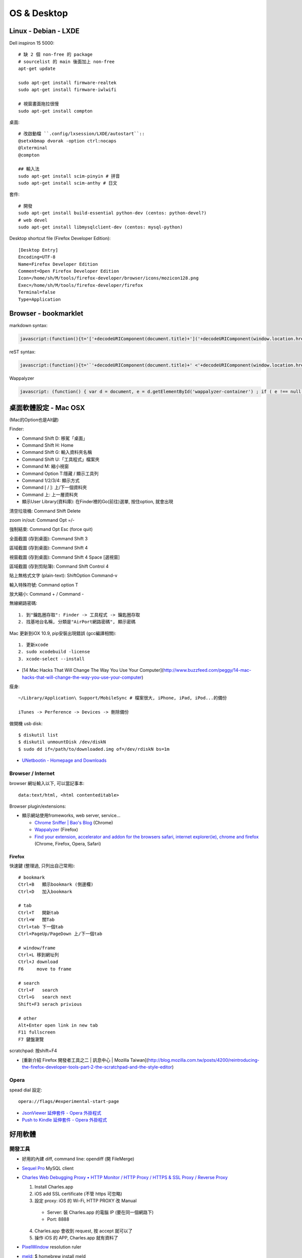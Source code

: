 OS & Desktop
================

Linux - Debian - LXDE
-------------------------


Dell inspiron 15 5000::

  # 缺 2 個 non-free 的 package
  # sourcelist 的 main 後面加上 non-free
  apt-get update
  
  sudo apt-get install firmware-realtek
  sudo apt-get install firmware-iwlwifi

  # 視窗畫面拖拉很慢
  sudo apt-get install compton

桌面::

  # 改啟動檔 ``.config/lxsession/LXDE/autostart``::
  @setxkbmap dvorak -option ctrl:nocaps
  @lxterminal
  @compton

  ## 輸入法
  sudo apt-get install scim-pinyin # 拼音
  sudo apt-get install scim-anthy # 日文

套件::

  # 開發  
  sudo apt-get install build-essential python-dev (centos: python-devel?)
  # web devel
  sudo apt-get install libmysqlclient-dev (centos: mysql-python)
  

Desktop shortcut file (Firefox Developer Edition)::

  [Desktop Entry]
  Encoding=UTF-8
  Name=Firefox Developer Edition
  Comment=Open Firefox Developer Edition
  Icon=/home/sh/M/tools/firefox-developer/browser/icons/mozicon128.png
  Exec=/home/sh/M/tools/firefox-developer/firefox
  Terminal=false
  Type=Application
    
  
Browser - bookmarklet
----------------------------

markdown syntax:

.. code-block:: javascript

   javascript:(function(){t='['+decodeURIComponent(document.title)+']('+decodeURIComponent(window.location.href)+')';win=window.open('','_new','location=no,links=no,scrollbars=no,toolbar=no,width=550,height=150');win.document.write('<form><textarea name="a" rows="5" cols="50" onClick="javascript:this.form.a.focus();this.form.a.select();">'+t+'</textarea></form>');})()

reST syntax:

.. code-block:: javascript

   javascript:(function(){t='`'+decodeURIComponent(document.title)+' <'+decodeURIComponent(window.location.href)+'>`__';win=window.open('','_new','location=no,links=no,scrollbars=no,toolbar=no,width=550,height=150');win.document.write('<form><textarea name="a" rows="5" cols="50" onClick="javascript:this.form.a.focus();this.form.a.select();">'+t+'</textarea></form>');})()

Wappalyzer

.. code-block:: javascript

   javascript: (function() { var d = document, e = d.getElementById('wappalyzer-container') ; if ( e !== null ) { d.body.removeChild(e); } var u = 'https://wappalyzer.com/bookmarklet/', t = new Date().getTime(), c = d.createElement('div'), p = d.createElement('div'), l = d.createElement('link'), s = d.createElement('script') ; c.setAttribute('id', 'wappalyzer-container'); l.setAttribute('rel', 'stylesheet'); l.setAttribute('href', u + 'css/wappalyzer.css'); d.head.appendChild(l); p.setAttribute('id', 'wappalyzer-pending'); p.setAttribute('style', 'background-image: url(' + u + 'images/pending.gif) !important'); c.appendChild(p); s.setAttribute('src', u + 'js/wappalyzer.js?' + t); s.onload = function() { s = d.createElement('script'); s.setAttribute('src', u + 'js/apps.js?' + t); s.onload = function() { s = d.createElement('script'); s.setAttribute('src', u + 'js/driver.js?' + t); c.appendChild(s); }; c.appendChild(s); }; c.appendChild(s); d.body.appendChild(c); })();                

   
桌面軟體設定 - Mac OSX
---------------------------

(Mac的Option也是Alt鍵)

Finder:

* Command Shift D: 移駕「桌面」
* Command Shift H: Home
* Command Shift G: 輸入資料夾名稱
* Command Shift U:「工具程式」檔案夾
* Command M: 縮小視窗
* Command Option T:隱藏 / 顯示工具列
* Command 1/2/3/4: 顯示方式
* Command [ / ]: 上/下一個資料夾
* Command 上: 上一層資料夾 
* 顯示User Library(資料庫): 在Finder裡的Go(前往)選單, 按住option, 就會出現

清空垃圾桶: Command Shift Delete

zoom in/out: Command Opt =/-

強制結束: Command Opt Esc (force quit)

全面截圖 (存到桌面): Command Shift 3

區域截圖 (存到桌面): Command Shift 4

視窗截圖 (存到桌面): Command Shift 4 Space [選視窗]

區域截圖 (存到剪貼簿): Command Shift Control 4

貼上無格式文字 (plain-text): ShiftOption Command-v

輸入特殊符號: Command option T

放大縮小: Command + / Command -


無線網路密碼::

  1. 到"鑰匙圈存取": Finder -> 工具程式 -> 鑰匙圈存取
  2. 找基地台名稱, 分類是"AirPort網路密碼", 顯示密碼


Mac 更新到iOX 10.9, pip安裝出現錯誤 (gcc編譯相關)::

  1. 更新xcode
  2. sudo xcodebuild -license
  3. xcode-select --install 


* [14 Mac Hacks That Will Change The Way You Use Your Computer](http://www.buzzfeed.com/peggy/14-mac-hacks-that-will-change-the-way-you-use-your-computer)



瘦身::

  ~/Library/Application\ Support/MobileSync # 檔案很大, iPhone, iPad, iPod...的備份

  iTunes -> Perference -> Devices -> 刪除備份


做開機 usb disk::
  
  $ diskutil list
  $ diskutil unmountDisk /dev/diskN
  $ sudo dd if=/path/to/downloaded.img of=/dev/rdiskN bs=1m

* `UNetbootin - Homepage and Downloads <http://unetbootin.sourceforge.net/>`__
  
Browser / Internet
^^^^^^^^^^^^^^^^^^^^^^

browser 網址輸入以下, 可以當記事本::

  data:text/html, <html contenteditable>


Browser plugin/extensions:

* 顯示網站使用fromeworks, web server, service...

  * `Chrome Sniffer | Bao's Blog <http://www.nqbao.com/chrome-sniffer>`__ (Chrome)
  * `Wappalyzer <http://wappalyzer.com/>`__ (Firefox)
  * `Find your extension, accelerator and addon for the browsers safari, internet explorer(ie), chrome and firefox <http://www.tcpiputils.com/browser-extensions-addons-accelerators>`__ (Chrome, Firefox, Opera, Safari)

    
Firefox
~~~~~~~~~~~~

快速鍵 (整理過, 只列出自己常用)::

    # bookmark
    Ctrl+B   顯示bookmark (側邊欄)
    Ctrl+D   加入bookmark

    # tab
    Ctrl+T   開新tab
    Ctrl+W   關Tab
    Ctrl+tab 下一個tab
    Ctrl+PageUp/PageDown 上/下一個tab

    # window/frame
    Ctrl+L 移到網址列
    Ctrl+J download
    F6     move to frame

    # search
    Ctrl+F   search
    Ctrl+G   search next
    Shift+F3 serach privious

    # other
    Alt+Enter open link in new tab
    F11 fullscreen    
    F7 鍵盤瀏覽


scratchpad: 按shift+F4

* [重新介紹 Firefox 開發者工具之二 | 訊息中心 | Mozilla Taiwan](http://blog.mozilla.com.tw/posts/4200/reintroducing-the-firefox-developer-tools-part-2-the-scratchpad-and-the-style-editor)


Opera
^^^^^^^^^^^^^^^^^^^^   

spead dial 設定::

  opera://flags/#experimental-start-page

* `JsonViewer 延伸套件 - Opera 外掛程式 <https://addons.opera.com/zh-tw/extensions/details/jsonviewer/?display=en>`__
* `Push to Kindle 延伸套件 - Opera 外掛程式 <https://addons.opera.com/zh-tw/extensions/details/push-to-kindle/?display=en>`__

  
好用軟體
-----------------

開發工具
^^^^^^^^^^^^^^^^^^^^

* 好用的內建 diff, command line: opendiff (開 FileMerge)
* `Sequel Pro <http://www.sequelpro.com/>`__ MySQL client
* `Charles Web Debugging Proxy • HTTP Monitor / HTTP Proxy / HTTPS & SSL Proxy / Reverse Proxy <http://www.charlesproxy.com/>`__
  
  1. Install Charles.app
  2. iOS add SSL certificate (不管 https 可忽略)
  3. 設定 proxy: iOS 的 Wi-Fi, HTTP PROXY 改 Manual

    * Server: 裝 Charles.app 的電腦 IP (要在同一個網路下)
    * Port: 8888

  4. Charles.app 會收到 request, 按 accept 就可以了
  5. 操作 iOS 的 APP, Charles.app 就有資料了
     
* `PixelWindow <http://www.pixelwindowapp.com/>`__ resolution ruler
* `meld <http://meldmerge.org/>`__: $ homebrew install meld
     
應用
^^^^^^^^^^^^^^^^^

* bt - Deluge (Linux)
* `calibre - E-book management <http://calibre-ebook.com/>`__ ebook reader


系統工具
-----------

無法格式化 500 GB 或更大的磁碟, 無法寫入設備上最後的區塊

`磁碟工具程式：無法格式化 500 GB 或更大的磁碟 <http://support.apple.com/kb/TS2644?viewlocale=zh_TW&locale=zh_TW>`__


工具
^^^^^^^^^^^^^^^^^^^^   

osx mount ext2/3: `FUSE for OS X <http://osxfuse.github.com/>`__ + `fuse-ext2 <http://sourceforge.net/projects/fuse-ext2/>`__



從Leopard升級到Mavericks (Archive)
------------------------------------

家裡一台很舊的iMac，作業系統跑Leopard (OS X 10.5.8)，很多軟體都不支援如 LINE桌面版... ，或是連Chrome都不更新了，倒是Firefox還很照顧這些老電腦...

最近Mavericks開放免費更新，我的MacBook Air (Lion) 免費升級新的Mavericks後，覺得很好用，實在也很想更新這台iMac，Leopard一般是無法直接升級到Mavericks的，除非花一點錢，先升級成Snow Leopard (OS X 10.6)，才可以免費升級到Mavericks。但是網路上果然有解決方法！！

參考這篇: `How to install Mavericks over Leopard | Macworld <http://www.macworld.com/article/2056564/how-to-install-mavericks-over-leopard.html>`__



1. 下載Mavericks
^^^^^^^^^^^^^^^^^^^^   

我的MacBook Air已經更新10.9了，但還是可以再下載。

改一個系統檔:

::
   
    /System/Library/CoreServices/SystemVersion.plist
    # 把10.9的地方改稱10.8

然後到iTunes Mavericks官方頁面[Mavericks](https://itunes.apple.com/tw/app/id675248567?mt=12)就可以"重新"下載了。下載完的檔案會放在 */Applications/Install\ OS\ X\ Mavericks.app*，大概有5G多，iTunes載完會自動跳出安裝視窗，但是先不理他，可以把這個目錄copy到其他地方，不然系統以為安裝完後就會自動殺掉。

2. 製作開機磁碟
^^^^^^^^^^^^^^^^^^^^

用Terminal打入以下:

.. code-block:: bash
                
    sudo /Applications/Install\ OS\ X\ Mavericks.app/Contents/Resources/createinstallmedia --volume /Volumes/MY_EXTURNAL_HD --applicationpath /Applications/Install\ OS\ X\ Mavericks.app --nointeraction

訊息跑完後就好了。(原本磁碟內容會消除)

ref: `How to make a bootable Mavericks install drive | Macworld <http://www.macworld.com/article/2056561/how-to-make-a-bootable-mavericks-install-drive.html>`__


3. 安裝
^^^^^^^^^^^^^^^

改系統檔(不確定這是不是一定要):

::
   
    /System/Library/CoreServices/SystemVersion.plist
    # 把10.5.8改成10.68


    外接硬碟接上iMac，重新開機。開機時按住*Option*會跳出選擇開機磁碟，就選剛才製作好的開機碟。就會開始自動安裝了。

